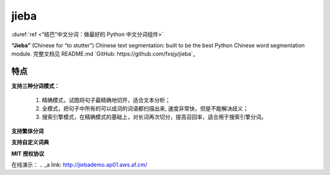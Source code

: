 ======
jieba
======

:duref:`ref <“结巴”中文分词：做最好的 Python 中文分词组件>`

**“Jieba”** (Chinese for “to stutter”) Chinese text segmentation: built to be the best Python Chinese word segmentation module.
完整文档见 README.md
`GitHub: https://github.com/fxsjy/jieba`_

-----
特点
-----
**支持三种分词模式：**

    1. 精确模式，试图将句子最精确地切开，适合文本分析；
    2. 全模式，把句子中所有的可以成词的词语都扫描出来, 速度非常快，但是不能解决歧义；
    3. 搜索引擎模式，在精确模式的基础上，对长词再次切分，提高召回率，适合用于搜索引擎分词。

**支持繁体分词**

**支持自定义词典**

**MIT 授权协议**

在线演示：
.. _a link: http://jiebademo.ap01.aws.af.cm/